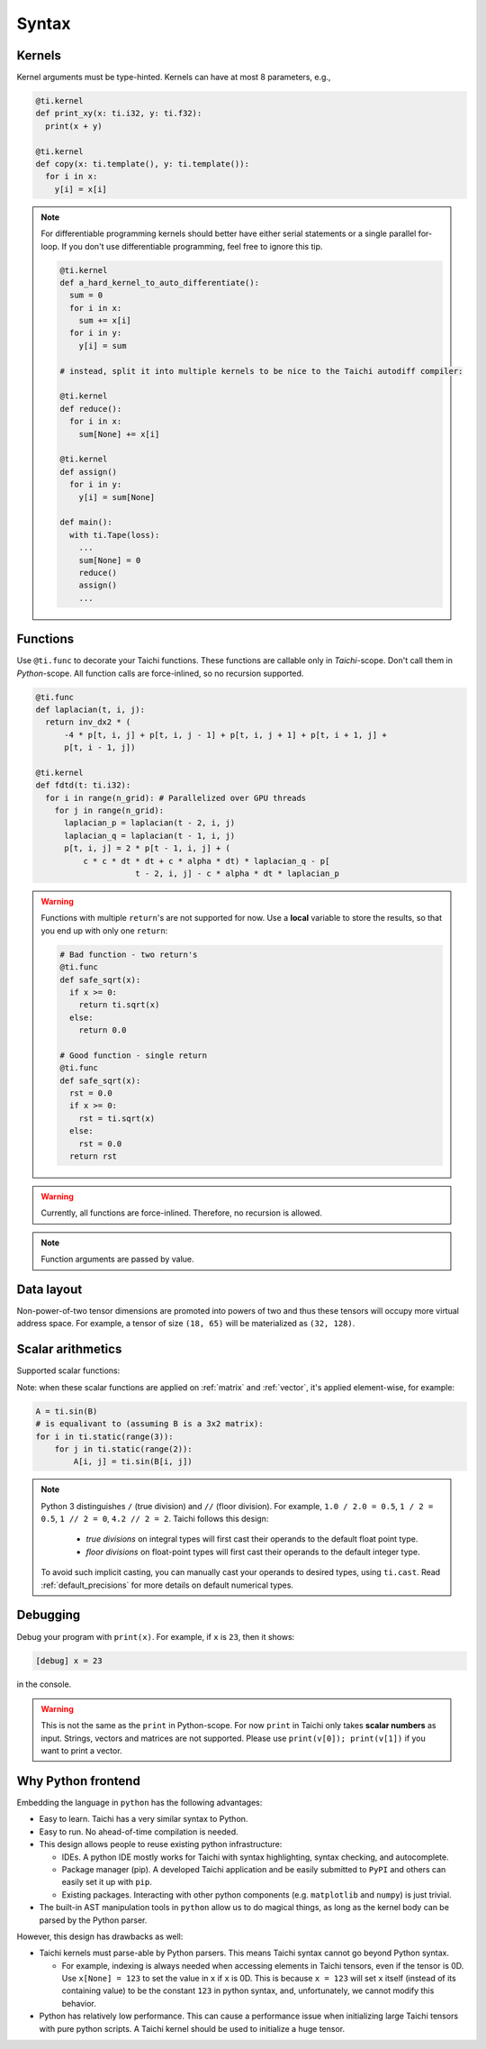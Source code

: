 Syntax
==========================

Kernels
---------------------

Kernel arguments must be type-hinted. Kernels can have at most 8 parameters, e.g.,

.. code-block:: python

    @ti.kernel
    def print_xy(x: ti.i32, y: ti.f32):
      print(x + y)

    @ti.kernel
    def copy(x: ti.template(), y: ti.template()):
      for i in x:
        y[i] = x[i]


.. note::
    For differentiable programming kernels should better have either serial statements or a single parallel for-loop. If you don't use differentiable programming, feel free to ignore this tip.

    .. code-block:: python


        @ti.kernel
        def a_hard_kernel_to_auto_differentiate():
          sum = 0
          for i in x:
            sum += x[i]
          for i in y:
            y[i] = sum

        # instead, split it into multiple kernels to be nice to the Taichi autodiff compiler:

        @ti.kernel
        def reduce():
          for i in x:
            sum[None] += x[i]

        @ti.kernel
        def assign()
          for i in y:
            y[i] = sum[None]

        def main():
          with ti.Tape(loss):
            ...
            sum[None] = 0
            reduce()
            assign()
            ...


Functions
-----------------------------------------------

Use ``@ti.func`` to decorate your Taichi functions. These functions are callable only in `Taichi`-scope. Don't call them in `Python`-scope. All function calls are force-inlined, so no recursion supported.

.. code-block:: python

   @ti.func
   def laplacian(t, i, j):
     return inv_dx2 * (
         -4 * p[t, i, j] + p[t, i, j - 1] + p[t, i, j + 1] + p[t, i + 1, j] +
         p[t, i - 1, j])

   @ti.kernel
   def fdtd(t: ti.i32):
     for i in range(n_grid): # Parallelized over GPU threads
       for j in range(n_grid):
         laplacian_p = laplacian(t - 2, i, j)
         laplacian_q = laplacian(t - 1, i, j)
         p[t, i, j] = 2 * p[t - 1, i, j] + (
             c * c * dt * dt + c * alpha * dt) * laplacian_q - p[
                        t - 2, i, j] - c * alpha * dt * laplacian_p


.. warning::

    Functions with multiple ``return``'s are not supported for now. Use a **local** variable to store the results, so that you end up with only one ``return``:

    .. code-block:: python

      # Bad function - two return's
      @ti.func
      def safe_sqrt(x):
        if x >= 0:
          return ti.sqrt(x)
        else:
          return 0.0

      # Good function - single return
      @ti.func
      def safe_sqrt(x):
        rst = 0.0
        if x >= 0:
          rst = ti.sqrt(x)
        else:
          rst = 0.0
        return rst

.. warning::

    Currently, all functions are force-inlined. Therefore, no recursion is allowed.

.. note::

    Function arguments are passed by value.


Data layout
-------------------
Non-power-of-two tensor dimensions are promoted into powers of two and thus these tensors will occupy more virtual address space.
For example, a tensor of size ``(18, 65)`` will be materialized as ``(32, 128)``.


Scalar arithmetics
-----------------------------------------
Supported scalar functions:

.. function:: ti.sin(x)
.. function:: ti.cos(x)
.. function:: ti.asin(x)
.. function:: ti.acos(x)
.. function:: ti.atan2(x, y)
.. function:: ti.cast(x, type)
.. function:: ti.sqr(x)
.. function:: ti.sqrt(x)
.. function:: ti.floor(x)
.. function:: ti.ceil(x)
.. function:: ti.inv(x)
.. function:: ti.tan(x)
.. function:: ti.tanh(x)
.. function:: ti.exp(x)
.. function:: ti.log(x)
.. function:: ti.random(type)
.. function:: abs(x)
.. function:: int(x)
.. function:: float(x)
.. function:: max(x, y)
.. function:: min(x, y)
.. function:: pow(x, y)

Note: when these scalar functions are applied on :ref:`matrix` and :ref:`vector`, it's applied element-wise, for example:

.. code-block:: python
   
    A = ti.sin(B)
    # is equalivant to (assuming B is a 3x2 matrix):
    for i in ti.static(range(3)):
        for j in ti.static(range(2)):
            A[i, j] = ti.sin(B[i, j])

.. note::

  Python 3 distinguishes ``/`` (true division) and ``//`` (floor division). For example, ``1.0 / 2.0 = 0.5``,
  ``1 / 2 = 0.5``, ``1 // 2 = 0``, ``4.2 // 2 = 2``. Taichi follows this design:

     - *true divisions* on integral types will first cast their operands to the default float point type.
     - *floor divisions* on float-point types will first cast their operands to the default integer type.

  To avoid such implicit casting, you can manually cast your operands to desired types, using ``ti.cast``.
  Read :ref:`default_precisions` for more details on default numerical types.

Debugging
-------------------------------------------

Debug your program with ``print(x)``. For example, if ``x`` is ``23``, then it shows:

.. code-block::

    [debug] x = 23

in the console.

.. warning::

    This is not the same as the ``print`` in Python-scope. For now ``print`` in Taichi only takes **scalar numbers** as input. Strings, vectors and matrices are not supported. Please use ``print(v[0]); print(v[1])`` if you want to print a vector.


Why Python frontend
-----------------------------------

Embedding the language in ``python`` has the following advantages:

* Easy to learn. Taichi has a very similar syntax to Python.
* Easy to run. No ahead-of-time compilation is needed.
* This design allows people to reuse existing python infrastructure:

  * IDEs. A python IDE mostly works for Taichi with syntax highlighting, syntax checking, and autocomplete.
  * Package manager (pip). A developed Taichi application and be easily submitted to ``PyPI`` and others can easily set it up with ``pip``.
  * Existing packages. Interacting with other python components (e.g. ``matplotlib`` and ``numpy``) is just trivial.

* The built-in AST manipulation tools in ``python`` allow us to do magical things, as long as the kernel body can be parsed by the Python parser.

However, this design has drawbacks as well:

* Taichi kernels must parse-able by Python parsers. This means Taichi syntax cannot go beyond Python syntax.

  * For example, indexing is always needed when accessing elements in Taichi tensors, even if the tensor is 0D. Use ``x[None] = 123`` to set the value in ``x`` if ``x`` is 0D. This is because ``x = 123`` will set ``x`` itself (instead of its containing value) to be the constant ``123`` in python syntax, and, unfortunately, we cannot modify this behavior.

* Python has relatively low performance. This can cause a performance issue when initializing large Taichi tensors with pure python scripts. A Taichi kernel should be used to initialize a huge tensor.
